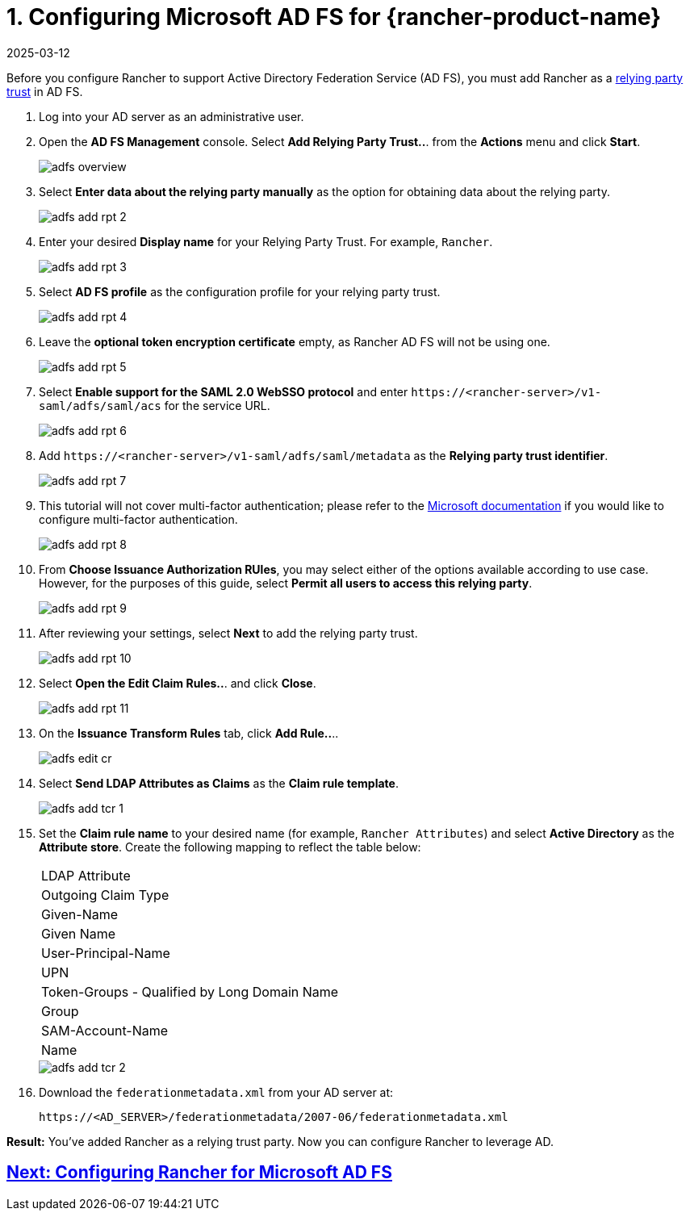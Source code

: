 = 1. Configuring Microsoft AD FS for {rancher-product-name}
:revdate: 2025-03-12
:page-revdate: {revdate}

Before you configure Rancher to support Active Directory Federation Service (AD FS), you must add Rancher as a https://docs.microsoft.com/en-us/windows-server/identity/ad-fs/technical-reference/understanding-key-ad-fs-concepts[relying party trust] in AD FS.

. Log into your AD server as an administrative user.
. Open the *AD FS Management* console. Select *Add Relying Party Trust..*. from the *Actions* menu and click *Start*.
+
image::adfs/adfs-overview.png[]

. Select *Enter data about the relying party manually* as the option for obtaining data about the relying party.
+
image::adfs/adfs-add-rpt-2.png[]

. Enter your desired *Display name* for your Relying Party Trust. For example, `Rancher`.
+
image::adfs/adfs-add-rpt-3.png[]

. Select *AD FS profile* as the configuration profile for your relying party trust.
+
image::adfs/adfs-add-rpt-4.png[]

. Leave the *optional token encryption certificate* empty, as Rancher AD FS will not be using one.
+
image::adfs/adfs-add-rpt-5.png[]

. Select *Enable support for the SAML 2.0 WebSSO protocol*
  and enter `\https://<rancher-server>/v1-saml/adfs/saml/acs` for the service URL.
+
image::adfs/adfs-add-rpt-6.png[]

. Add `\https://<rancher-server>/v1-saml/adfs/saml/metadata` as the *Relying party trust identifier*.
+
image::adfs/adfs-add-rpt-7.png[]

. This tutorial will not cover multi-factor authentication; please refer to the https://docs.microsoft.com/en-us/windows-server/identity/ad-fs/operations/configure-additional-authentication-methods-for-ad-fs[Microsoft documentation] if you would like to configure multi-factor authentication.
+
image::adfs/adfs-add-rpt-8.png[]

. From *Choose Issuance Authorization RUles*, you may select either of the options available according to use case. However, for the purposes of this guide, select *Permit all users to access this relying party*.
+
image::adfs/adfs-add-rpt-9.png[]

. After reviewing your settings, select *Next* to add the relying party trust.
+
image::adfs/adfs-add-rpt-10.png[]

. Select *Open the Edit Claim Rules..*. and click *Close*.
+
image::adfs/adfs-add-rpt-11.png[]

. On the *Issuance Transform Rules* tab, click *Add Rule..*..
+
image::adfs/adfs-edit-cr.png[]

. Select *Send LDAP Attributes as Claims* as the *Claim rule template*.
+
image::adfs/adfs-add-tcr-1.png[]

. Set the *Claim rule name* to your desired name (for example, `Rancher Attributes`) and select *Active Directory* as the *Attribute store*. Create the following mapping to reflect the table below:
+
|===
| LDAP Attribute
| Outgoing Claim Type

| Given-Name
| Given Name

| User-Principal-Name
| UPN

| Token-Groups - Qualified by Long Domain Name
| Group

| SAM-Account-Name
| Name
|===
+
image::adfs/adfs-add-tcr-2.png[]

. Download the `federationmetadata.xml` from your AD server at:
+
----
https://<AD_SERVER>/federationmetadata/2007-06/federationmetadata.xml
----

*Result:* You've added Rancher as a relying trust party. Now you can configure Rancher to leverage AD.

== xref:rancher-admin/users/authn-and-authz/microsoft-ad-federation-service-saml/rancher-for-ms-adfs.adoc[Next: Configuring Rancher for Microsoft AD FS]
